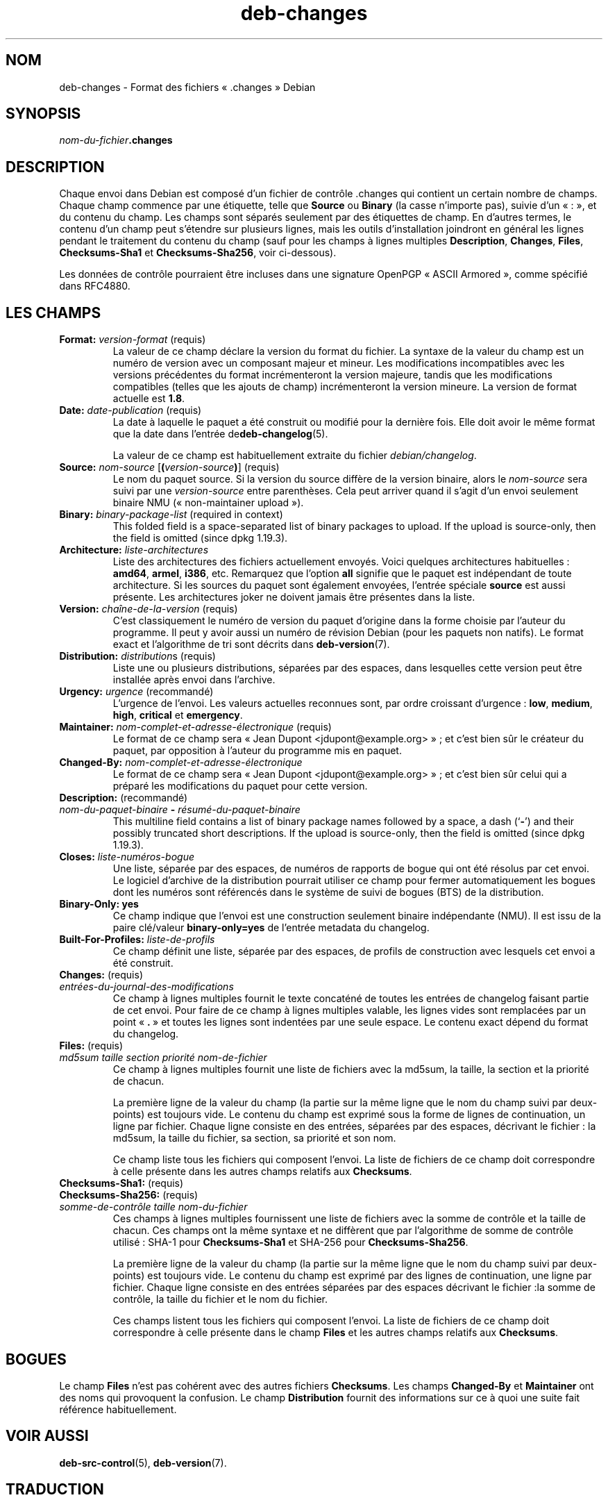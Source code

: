 .\" dpkg manual page - deb-changes(5)
.\"
.\" Copyright © 1995-1996 Ian Jackson <ijackson@chiark.greenend.org.uk>
.\" Copyright © 2010 Russ Allbery <rra@debian.org>
.\" Copyright © 2015 Guillem Jover <guillem@debian.org>
.\"
.\" This is free software; you can redistribute it and/or modify
.\" it under the terms of the GNU General Public License as published by
.\" the Free Software Foundation; either version 2 of the License, or
.\" (at your option) any later version.
.\"
.\" This is distributed in the hope that it will be useful,
.\" but WITHOUT ANY WARRANTY; without even the implied warranty of
.\" MERCHANTABILITY or FITNESS FOR A PARTICULAR PURPOSE.  See the
.\" GNU General Public License for more details.
.\"
.\" You should have received a copy of the GNU General Public License
.\" along with this program.  If not, see <https://www.gnu.org/licenses/>.
.
.\"*******************************************************************
.\"
.\" This file was generated with po4a. Translate the source file.
.\"
.\"*******************************************************************
.TH deb\-changes 5 2019-03-25 1.19.6 "suite dpkg"
.nh
.SH NOM
deb\-changes \- Format des fichiers \(Fo\ .changes\ \(Fc Debian
.
.SH SYNOPSIS
\fInom\-du\-fichier\fP\fB.changes\fP
.
.SH DESCRIPTION
Chaque envoi dans Debian est compos\('e d'un fichier de contr\(^ole .changes qui
contient un certain nombre de champs. Chaque champ commence par une
\('etiquette, telle que \fBSource\fP ou \fBBinary\fP (la casse n'importe pas), suivie
d'un \(Fo\ :\ \(Fc, et du contenu du champ. Les champs sont s\('epar\('es seulement par
des \('etiquettes de champ. En d'autres termes, le contenu d'un champ peut
s'\('etendre sur plusieurs lignes, mais les outils d'installation joindront en
g\('en\('eral les lignes pendant le traitement du contenu du champ (sauf pour les
champs \(`a lignes multiples \fBDescription\fP, \fBChanges\fP, \fBFiles\fP,
\fBChecksums\-Sha1\fP et \fBChecksums\-Sha256\fP, voir ci\-dessous).
.PP
Les donn\('ees de contr\(^ole pourraient \(^etre incluses dans une signature OpenPGP
\(Fo\ ASCII Armored\ \(Fc, comme sp\('ecifi\('e dans RFC4880.
.
.SH "LES CHAMPS"
.TP 
\fBFormat:\fP \fIversion\-format\fP (requis)
La valeur de ce champ d\('eclare la version du format du fichier. La syntaxe de
la valeur du champ est un num\('ero de version avec un composant majeur et
mineur. Les modifications incompatibles avec les versions pr\('ec\('edentes du
format incr\('ementeront la version majeure, tandis que les modifications
compatibles (telles que les ajouts de champ) incr\('ementeront la version
mineure. La version de format actuelle est \fB1.8\fP.
.TP 
\fBDate:\fP \fIdate\-publication\fP (requis)
La date \(`a laquelle le paquet a \('et\('e construit ou modifi\('e pour la derni\(`ere
fois. Elle doit avoir le m\(^eme format que la date dans l'entr\('ee
de\fBdeb\-changelog\fP(5).

La valeur de ce champ est habituellement extraite du fichier
\fIdebian/changelog\fP.
.TP 
\fBSource:\fP \fInom\-source\fP [\fB(\fP\fIversion\-source\fP\fB)\fP] (requis)
Le nom du paquet source. Si la version du source diff\(`ere de la version
binaire, alors le \fInom\-source\fP sera suivi par une \fIversion\-source\fP entre
parenth\(`eses. Cela peut arriver quand il s'agit d'un envoi seulement binaire
NMU (\(Fo\ non\-maintainer upload\ \(Fc).
.TP 
\fBBinary:\fP \fIbinary\-package\-list\fP (required in context)
This folded field is a space\-separated list of binary packages to upload.
If the upload is source\-only, then the field is omitted (since dpkg 1.19.3).
.TP 
\fBArchitecture:\fP \fIliste\-architectures\fP
Liste des architectures des fichiers actuellement envoy\('es. Voici quelques
architectures habituelles\ : \fBamd64\fP, \fBarmel\fP, \fBi386\fP,\ etc. Remarquez que
l'option \fBall\fP signifie que le paquet est ind\('ependant de toute
architecture. Si les sources du paquet sont \('egalement envoy\('ees, l'entr\('ee
sp\('eciale \fBsource\fP est aussi pr\('esente. Les architectures joker ne doivent
jamais \(^etre pr\('esentes dans la liste.
.TP 
\fBVersion:\fP \fIcha\(^ine\-de\-la\-version\fP (requis)
C'est classiquement le num\('ero de version du paquet d'origine dans la forme
choisie par l'auteur du programme. Il peut y avoir aussi un num\('ero de
r\('evision Debian (pour les paquets non natifs). Le format exact et
l'algorithme de tri sont d\('ecrits dans \fBdeb\-version\fP(7).
.TP 
\fBDistribution:\fP \fIdistribution\fPs (requis)
Liste une ou plusieurs distributions, s\('epar\('ees par des espaces, dans
lesquelles cette version peut \(^etre install\('ee apr\(`es envoi dans l'archive.
.TP 
\fBUrgency:\fP \fIurgence\fP (recommand\('e)
L'urgence de l'envoi. Les valeurs actuelles reconnues sont, par ordre
croissant d'urgence\ : \fBlow\fP, \fBmedium\fP, \fBhigh\fP, \fBcritical\fP et
\fBemergency\fP.
.TP 
\fBMaintainer:\fP \fInom\-complet\-et\-adresse\-\('electronique\fP (requis)
Le format de ce champ sera \(Fo\ Jean Dupont <jdupont@example.org>\ \(Fc\ ;
et c'est bien s\(^ur le cr\('eateur du paquet, par opposition \(`a l'auteur du
programme mis en paquet.
.TP 
\fBChanged\-By:\fP\fI nom\-complet\-et\-adresse\-\('electronique\fP
Le format de ce champ sera \(Fo\ Jean Dupont <jdupont@example.org>\ \(Fc\ ;
et c'est bien s\(^ur celui qui a pr\('epar\('e les modifications du paquet pour cette
version.
.TP 
\fBDescription:\fP (recommand\('e)
.TQ
 \fInom\-du\-paquet\-binaire\fP \fB\-\fP \fIr\('esum\('e\-du\-paquet\-binaire\fP
This multiline field contains a list of binary package names followed by a
space, a dash (\(oq\fB\-\fP\(cq) and their possibly truncated short descriptions.  If
the upload is source\-only, then the field is omitted (since dpkg 1.19.3).
.TP 
\fBCloses:\fP\fI liste\-num\('eros\-bogue\fP
Une liste, s\('epar\('ee par des espaces, de num\('eros de rapports de bogue qui ont
\('et\('e r\('esolus par cet envoi. Le logiciel d'archive de la distribution pourrait
utiliser ce champ pour fermer automatiquement les bogues dont les num\('eros
sont r\('ef\('erenc\('es dans le syst\(`eme de suivi de bogues (BTS) de la distribution.
.TP 
\fBBinary\-Only: yes\fP
Ce champ indique que l'envoi est une construction seulement binaire
ind\('ependante (NMU). Il est issu de la paire cl\('e/valeur \fBbinary\-only=yes\fP de
l'entr\('ee metadata du changelog.
.TP 
\fBBuilt\-For\-Profiles:\fP\fI liste\-de\-profils\fP
Ce champ d\('efinit une liste, s\('epar\('ee par des espaces, de profils de
construction avec lesquels cet envoi a \('et\('e construit.
.TP 
\fBChanges:\fP (requis)
.TQ
\fIentr\('ees\-du\-journal\-des\-modifications\fP
Ce champ \(`a lignes multiples fournit le texte concat\('en\('e de toutes les entr\('ees
de changelog faisant partie de cet envoi. Pour faire de ce champ \(`a lignes
multiples valable, les lignes vides sont remplac\('ees par un point \(Fo\ \fB.\fP\ \(Fc et
toutes les lignes sont indent\('ees par une seule espace. Le contenu exact
d\('epend du format du changelog.
.TP 
\fBFiles:\fP (requis)
.TQ
\fImd5sum\fP \fItaille\fP \fIsection\fP \fIpriorit\('e\fP \fInom\-de\-fichier\fP
Ce champ \(`a lignes multiples fournit une liste de fichiers avec la md5sum, la
taille, la section et la priorit\('e de chacun.

La premi\(`ere ligne de la valeur du champ (la partie sur la m\(^eme ligne que le
nom du champ suivi par deux\-points) est toujours vide. Le contenu du champ
est exprim\('e sous la forme de lignes de continuation, un ligne par
fichier. Chaque ligne consiste en des entr\('ees, s\('epar\('ees par des espaces,
d\('ecrivant le fichier\ : la md5sum, la taille du fichier, sa section, sa
priorit\('e et son nom.

Ce champ liste tous les fichiers qui composent l'envoi. La liste de fichiers
de ce champ doit correspondre \(`a celle pr\('esente dans les autres champs
relatifs aux \fBChecksums\fP.
.TP 
\fBChecksums\-Sha1:\fP (requis)
.TQ
\fBChecksums\-Sha256:\fP (requis)
.TQ
\fIsomme\-de\-contr\(^ole\fP \fItaille\fP \fInom\-du\-fichier\fP
Ces champs \(`a lignes multiples fournissent une liste de fichiers avec la
somme de contr\(^ole et la taille de chacun. Ces champs ont la m\(^eme syntaxe et
ne diff\(`erent que par l'algorithme de somme de contr\(^ole utilis\('e\ : SHA\-1 pour
\fBChecksums\-Sha1\fP et SHA\-256 pour \fBChecksums\-Sha256\fP.

La premi\(`ere ligne de la valeur du champ (la partie sur la m\(^eme ligne que le
nom du champ suivi par deux\-points) est toujours vide. Le contenu du champ
est exprim\('e par des lignes de continuation, une ligne par fichier. Chaque
ligne consiste en des entr\('ees s\('epar\('ees par des espaces d\('ecrivant le
fichier\ :la somme de contr\(^ole, la taille du fichier et le nom du fichier.

Ces champs listent tous les fichiers qui composent l'envoi. La liste de
fichiers de ce champ doit correspondre \(`a celle pr\('esente dans le champ
\fBFiles\fP et les autres champs relatifs aux \fBChecksums\fP.
.
.\" .SH EXAMPLE
.\" .RS
.\" .nf
.\"
.\" .fi
.\" .RE
.
.SH BOGUES
Le champ \fBFiles\fP n'est pas coh\('erent avec des autres fichiers
\fBChecksums\fP. Les champs \fBChanged\-By\fP et \fBMaintainer\fP ont des noms qui
provoquent la confusion. Le champ \fBDistribution\fP fournit des informations
sur ce \(`a quoi une suite fait r\('ef\('erence habituellement.
.SH "VOIR AUSSI"
\fBdeb\-src\-control\fP(5), \fBdeb\-version\fP(7).
.SH TRADUCTION
Ariel VARDI <ariel.vardi@freesbee.fr>, 2002.
Philippe Batailler, 2006.
Nicolas Fran\(,cois, 2006.
Veuillez signaler toute erreur \(`a <debian\-l10n\-french@lists.debian.org>.
